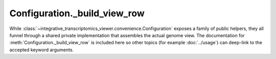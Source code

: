Configuration._build_view_row
=============================

While :class:`~integrative_transcriptomics_viewer.convenience.Configuration` exposes a family of public helpers, they all funnel through a shared private implementation that assembles the actual genome view. The documentation for :meth:`Configuration._build_view_row` is included here so other topics (for example :doc:`../usage`) can deep-link to the accepted keyword arguments.

.. automethod:: integrative_transcriptomics_viewer.convenience.Configuration._build_view_row
